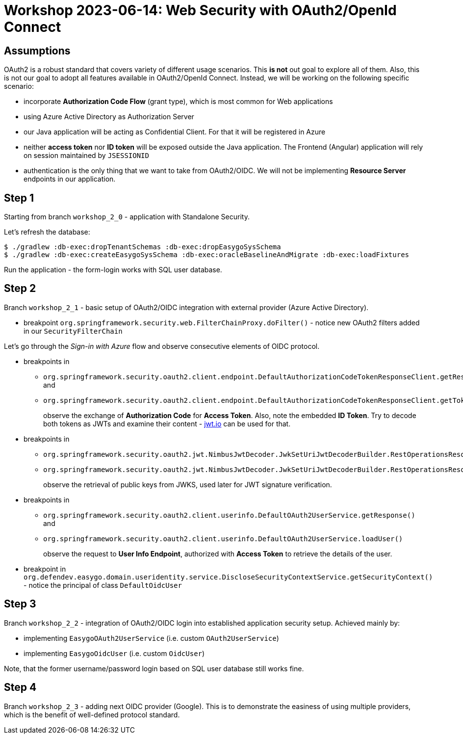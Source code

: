 = Workshop 2023-06-14: Web Security with OAuth2/OpenId Connect

== Assumptions

OAuth2 is a robust standard that covers variety of different usage scenarios. This *is not* out goal to explore all of them. Also, this is not our goal to adopt all features available in OAuth2/OpenId Connect. Instead, we will be working on the following specific scenario:

* incorporate *Authorization Code Flow* (grant type), which is most common for Web applications

* using Azure Active Directory as Authorization Server

* our Java application will be acting as Confidential Client. For that it will be registered in Azure

* neither *access token* nor *ID token* will be exposed outside the Java application. The Frontend (Angular) application will rely on session maintained by `JSESSIONID`

* authentication is the only thing that we want to take from OAuth2/OIDC. We will not be implementing *Resource Server* endpoints in our application.

== Step 1

Starting from branch `workshop_2_0` - application with Standalone Security.

Let's refresh the database:

[source,bash]
----
$ ./gradlew :db-exec:dropTenantSchemas :db-exec:dropEasygoSysSchema
$ ./gradlew :db-exec:createEasygoSysSchema :db-exec:oracleBaselineAndMigrate :db-exec:loadFixtures
----

Run the application - the form-login works with SQL user database.

== Step 2

Branch `workshop_2_1` - basic setup of OAuth2/OIDC integration with external provider (Azure Active Directory).

* breakpoint `org.springframework.security.web.FilterChainProxy.doFilter()` - notice new OAuth2 filters added in our `SecurityFilterChain`

Let's go through the _Sign-in with Azure_ flow and observe consecutive elements of OIDC protocol.

* breakpoints in
+
** `org.springframework.security.oauth2.client.endpoint.DefaultAuthorizationCodeTokenResponseClient.getResponse()` and
** `org.springframework.security.oauth2.client.endpoint.DefaultAuthorizationCodeTokenResponseClient.getTokenResponse()`
+
observe the exchange of *Authorization Code* for *Access Token*. Also, note the embedded *ID Token*. Try to decode both tokens as JWTs and examine their content - https://jwt.io/[jwt.io] can be used for that.

* breakpoints in
+
** `org.springframework.security.oauth2.jwt.NimbusJwtDecoder.JwkSetUriJwtDecoderBuilder.RestOperationsResourceRetriever.getResponse()`
+
** `org.springframework.security.oauth2.jwt.NimbusJwtDecoder.JwkSetUriJwtDecoderBuilder.RestOperationsResourceRetriever.retrieveResource()`
+
observe the retrieval of public keys from JWKS, used later for JWT signature verification.

* breakpoints in
+
** `org.springframework.security.oauth2.client.userinfo.DefaultOAuth2UserService.getResponse()` and
+
** `org.springframework.security.oauth2.client.userinfo.DefaultOAuth2UserService.loadUser()`
+
observe the request to *User Info Endpoint*, authorized with *Access Token* to retrieve the details of the user.

* breakpoint in `org.defendev.easygo.domain.useridentity.service.DiscloseSecurityContextService.getSecurityContext()` - notice the principal of class `DefaultOidcUser`

== Step 3

Branch `workshop_2_2` - integration of OAuth2/OIDC login into established application security setup. Achieved mainly by:

* implementing `EasygoOAuth2UserService` (i.e. custom `OAuth2UserService`)
+
* implementing `EasygoOidcUser` (i.e. custom `OidcUser`)

Note, that the former username/password login based on SQL user database still works fine.

== Step 4

Branch `workshop_2_3` - adding next OIDC provider (Google). This is to demonstrate the easiness of using multiple providers, which is the benefit of well-defined protocol standard.


